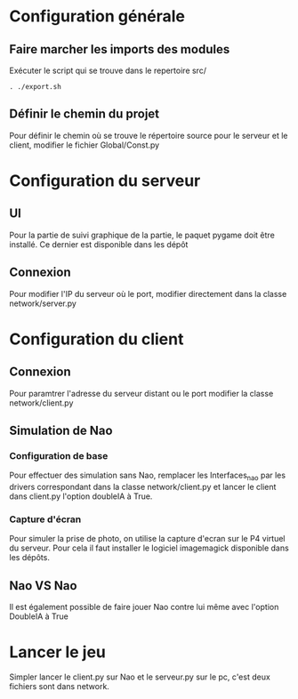 * Configuration générale
** Faire marcher les imports des modules
   Exécuter le script qui se trouve dans le repertoire src/
   #+BEGIN_EXAMPLE
   . ./export.sh
   #+END_EXAMPLE

** Définir le chemin du projet
   Pour définir le chemin où se trouve le répertoire source pour le serveur et le 
   client, modifier le fichier Global/Const.py 

* Configuration du serveur
** UI
   Pour la partie de suivi graphique de la partie, le paquet pygame doit être installé.
   Ce dernier est disponible dans les dépôt
  
** Connexion
   Pour modifier l'IP du serveur où le port, modifier directement dans la classe 
   network/server.py
   
* Configuration du client
** Connexion
   Pour paramtrer l'adresse du serveur distant ou le port modifier la classe 
   network/client.py

** Simulation de Nao
*** Configuration de base
   Pour effectuer des simulation sans Nao, remplacer les Interfaces_nao par les drivers 
   correspondant dans la classe network/client.py et lancer le client dans client.py 
   l'option doubleIA à True.

*** Capture d'écran
    Pour simuler la prise de photo, on utilise la capture d'ecran sur le P4 virtuel du
    serveur. Pour cela il faut installer le logiciel imagemagick disponible dans les 
    dépôts. 

** Nao VS Nao
   Il est également possible de faire jouer Nao contre lui même avec l'option DoubleIA à 
   True
* Lancer le jeu
  Simpler lancer le client.py sur Nao et le serveur.py sur le pc, c'est deux fichiers 
  sont dans network.
